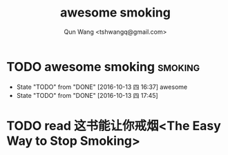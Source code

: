 #+TITLE: awesome smoking
#+AUTHOR: Qun Wang <tshwangq@gmail.com>


* TODO awesome smoking                                              :smoking:
  SCHEDULED: <2016-10-13 四 .+1h>
  :PROPERTIES:
  :STYLE:    habit
  :LOGGING: TODO(!) WAIT(!) DONE(!) CANCELED(!)
  :LAST_REPEAT: [2016-10-13 四 16:36]
  :END:
  :LOGBOOK:
  CLOCK: [2016-10-13 四 17:39]--[2016-10-13 四 17:45] =>  0:06
  :END:
  - State "TODO"       from "DONE"       [2016-10-13 四 16:37]
    awesome
  - State "TODO"       from "DONE"       [2016-10-13 四 17:45]

* TODO read 这书能让你戒烟<The Easy Way to Stop Smoking>

